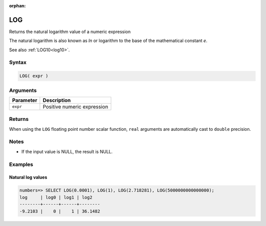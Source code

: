 :orphan:

.. _log:

**************************
LOG
**************************

Returns the natural logarithm value of a numeric expression

The natural logarithm is also known as *ln* or logarithm to the base of the mathematical constant *e*.

See also :ref:`LOG10<log10>`.

Syntax
==========

.. code-block:: postgres

   LOG( expr )

Arguments
============

.. list-table:: 
   :widths: auto
   :header-rows: 1
   
   * - Parameter
     - Description
   * - ``expr``
     - Positive numeric expression

Returns
============

When using the ``LOG`` floating point number scalar function, ``real`` arguments are automatically cast to ``double`` precision.

Notes
=======

* If the input value is NULL, the result is NULL.

Examples
===========

Natural log values
--------------------------

.. code-block:: psql

   numbers=> SELECT LOG(0.0001), LOG(1), LOG(2.718281), LOG(5000000000000000);
   log     | log0 | log1 | log2   
   --------+------+------+--------
   -9.2103 |    0 |    1 | 36.1482
